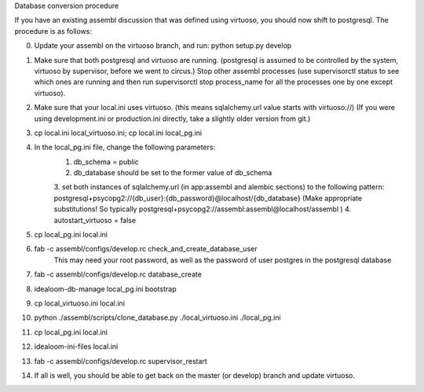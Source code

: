 Database conversion procedure

If you have an existing assembl discussion that was defined using virtuoso, you should now shift to postgresql.
The procedure is as follows:

0. Update your assembl on the virtuoso branch, and run: python setup.py develop
1. Make sure that both postgresql and virtuoso are running. (postgresql is assumed to be controlled by the system, virtuoso by supervisor, before we went to circus.) Stop other assembl processes (use supervisorctl status to see which ones are running and then run supervisorctl stop process_name for all the processes one by one except virtuoso).
2. Make sure that your local.ini uses virtuoso. (this means sqlalchemy.url value starts with virtuoso://) (If you were using development.ini or production.ini directly, take a slightly older version from git.)
3. cp local.ini local_virtuoso.ini; cp local.ini local_pg.ini
4. In the local_pg.ini file, change the following parameters:
    1. db_schema = public
    2. db_database should be set to the former value of db_schema
    3. set both instances of sqlalchemy.url (in app:assembl and alembic sections) to the following pattern: postgresql+psycopg2://{db_user}:{db_password}@localhost/{db_database}
    (Make appropriate substitutions! So typically postgresql+psycopg2://assembl:assembl@localhost/assembl )
    4. autostart_virtuoso = false
5. cp local_pg.ini local.ini
6. fab -c assembl/configs/develop.rc check_and_create_database_user
	This may need your root password, as well as the password of user postgres in the postgresql database
7. fab -c assembl/configs/develop.rc database_create
8. idealoom-db-manage local_pg.ini bootstrap
9. cp local_virtuoso.ini local.ini
10. python ./assembl/scripts/clone_database.py ./local_virtuoso.ini ./local_pg.ini
11. cp local_pg.ini local.ini
12. idealoom-ini-files local.ini
13. fab -c assembl/configs/develop.rc supervisor_restart
14. If all is well, you should be able to get back on the master (or develop) branch and update virtuoso.
